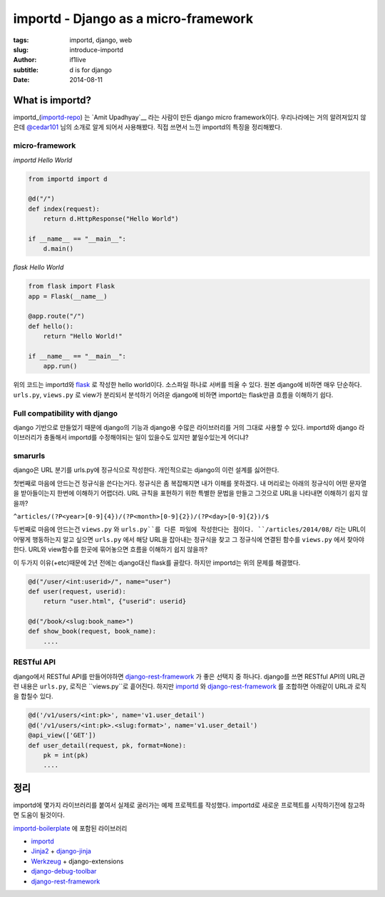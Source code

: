 importd - Django as a micro-framework
=========================================

:tags: importd, django, web
:slug: introduce-importd
:author: if1live
:subtitle: d is for django
:date: 2014-08-11


What is importd?
##################

importd_(importd-repo_) 는 `Amit Upadhyay`__ 라는 사람이 만든 django micro framework이다.
우리나라에는 거의 알려져있지 않은데 `@cedar101`__ 님의 소개로 알게 되어서 사용해봤다.
직접 쓰면서 느낀 importd의 특징을 정리해봤다.

micro-framework
--------------------

*importd Hello World*

.. code:: python

  from importd import d

  @d("/")
  def index(request):
      return d.HttpResponse("Hello World")

  if __name__ == "__main__":
      d.main()

*flask Hello World*

.. code:: python

  from flask import Flask
  app = Flask(__name__)

  @app.route("/")
  def hello():
      return "Hello World!"

  if __name__ == "__main__":
      app.run()

위의 코드는 importd와 flask_ 로 작성한 hello world이다.
소스파일 하나로 서버를 띄울 수 있다. 원본 django에 비하면 매우 단순하다.
``urls.py``, ``views.py`` 로 view가 분리되서 분석하기 어려운 django에 비하면
importd는 flask만큼 흐름을 이해하기 쉽다.


Full compatibility with django
----------------------------------
django 기반으로 만들었기 때문에
django의 기능과 django용 수많은 라이브러리를 거의 그대로 사용할 수 있다.
importd와 django 라이브러리가 충돌해서 importd를 수정해야되는 일이 있을수도 있지만 붙일수있는게 어디냐?



smarurls
----------

django은 URL 분기를 urls.py에 정규식으로 작성한다. 개인적으로는 django의 이런 설계를 싫어한다.

첫번째로 마음에 안드는건 정규식을 쓴다는거다. 정규식은 좀 복잡해지면 내가 이해를 못하겠다.
내 머리로는 아래의 정규식이 어떤 문자열을 받아들이는지 한번에 이해하기 어렵더라.
URL 규칙을 표현하기 위한 특별한 문법을 만들고 그것으로 URL을 나타내면 이해하기 쉽지 않을까?

``^articles/(?P<year>[0-9]{4})/(?P<month>[0-9]{2})/(?P<day>[0-9]{2})/$``

두번째로 마음에 안드는건 ``views.py`` 와 ``urls.py``를 다른 파일에 작성한다는 점이다.
``/articles/2014/08/`` 라는 URL이 어떻게 행동하는지 알고 싶으면
``urls.py`` 에서 해당 URL을 잡아내는 정규식을 찾고
그 정규식에 연결된 함수를 ``views.py`` 에서 찾아야한다.
URL와 view함수를 한곳에 묶어놓으면 흐름을 이해하기 쉽지 않을까?

이 두가지 이유(+etc)때문에 2년 전에는 django대신 flask를 골랐다.
하지만 importd는 위의 문제를 해결했다.

.. code:: python

  @d("/user/<int:userid>/", name="user")
  def user(request, userid):
      return "user.html", {"userid": userid}

  @d("/book/<slug:book_name>")
  def show_book(request, book_name):
      ....


RESTful API
------------------

django에서 RESTful API를 만들어야하면 django-rest-framework_ 가 좋은 선택지 중 하나다.
django를 쓰면 RESTful API의 URL관련 내용은 ``urls.py``, 로직은 ``views.py``로 흩어진다.
하지만 importd_ 와 django-rest-framework_ 를 조합하면 아래같이 URL과 로직을 합칠수 있다.


.. code:: python

  @d('/v1/users/<int:pk>', name='v1.user_detail')
  @d('/v1/users/<int:pk>.<slug:format>', name='v1.user_detail')
  @api_view(['GET'])
  def user_detail(request, pk, format=None):
      pk = int(pk)
      ....


정리
#####

importd에 몇가지 라이브러리를 붙여서 실제로 굴러가는 예제 프로젝트를 작성했다.
importd로 새로운 프로젝트를 시작하기전에 참고하면 도움이 될것이다.

importd-boilerplate_ 에 포함된 라이브러리

* importd_
* `Jinja2 <http://jinja.pocoo.org/>`_ + `django-jinja <https://github.com/niwibe/django-jinja>`_
* `Werkzeug <http://werkzeug.pocoo.org/>`_ + django-extensions
* `django-debug-toolbar <http://django-debug-toolbar.readthedocs.org/en/1.2/>`_
* django-rest-framework_


.. _flask: http://flask.pocoo.org/
.. _amitu: https://github.com/amitu
.. _importd: http://amitu.com/importd/
.. _importd-repo: https://github.com/amitu/importd
.. _importd-boilerplate: https://github.com/if1live/importd-boilerplate
.. _django-rest-framework: http://www.django-rest-framework.org/
.. _cedar101-twitter: https://twitter.com/cedar101
.. _smarturls: http://amitu.com/smarturls/

__ armitu_
__ cedar101-twitter_
